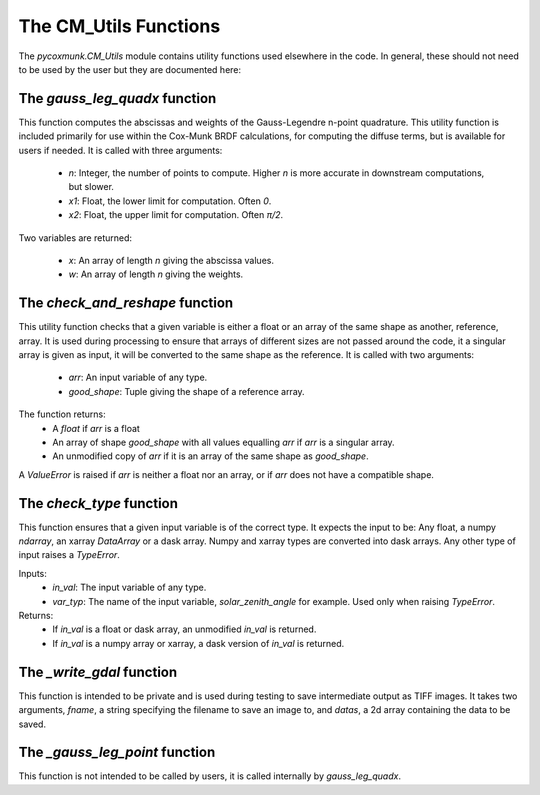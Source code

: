 .. _api_cmutils:

The CM_Utils Functions
======================

The `pycoxmunk.CM_Utils` module contains utility functions used elsewhere in the code. In general, these should not
need to be used by the user but they are documented here:


The `gauss_leg_quadx` function
------------------------------

This function computes the abscissas and weights of the Gauss-Legendre n-point quadrature. This utility function is
included primarily for use within the Cox-Munk BRDF calculations, for computing the diffuse terms, but is available for
users if needed. It is called with three arguments:

 - `n`: Integer, the number of points to compute. Higher `n` is more accurate in downstream computations, but slower.
 - `x1`: Float, the lower limit for computation. Often `0`.
 - `x2`: Float, the upper limit for computation. Often `π/2`.

Two variables are returned:

 - `x`: An array of length `n` giving the abscissa values.
 - `w`: An array of length `n` giving the weights.

The `check_and_reshape` function
--------------------------------

This utility function checks that a given variable is either a float or an array of the same shape as another,
reference, array. It is used during processing to ensure that arrays of different sizes are not passed around the code,
it a singular array is given as input, it will be converted to the same shape as the reference. It is called with two
arguments:

 - `arr`: An input variable of any type.
 - `good_shape`: Tuple giving the shape of a reference array.

The function returns:
 - A `float` if `arr` is a float
 - An array of shape `good_shape` with all values equalling `arr` if `arr` is a singular array.
 - An unmodified copy of `arr` if it is an array of the same shape as `good_shape`.

A `ValueError` is raised if `arr` is neither a float nor an array, or if `arr` does not have a compatible shape.

The `check_type` function
-------------------------

This function ensures that a given input variable is of the correct type. It expects the input to be: Any float, a numpy
`ndarray`, an xarray `DataArray` or a dask array. Numpy and xarray types are converted into dask arrays. Any other type
of input raises a `TypeError`.

Inputs:
 - `in_val`: The input variable of any type.
 - `var_typ`: The name of the input variable, `solar_zenith_angle` for example. Used only when raising `TypeError`.

Returns:
 - If `in_val` is a float or dask array, an unmodified `in_val` is returned.
 - If `in_val` is a numpy array or xarray, a dask version of `in_val` is returned.

The `_write_gdal` function
--------------------------

This function is intended to be private and is used during testing to save intermediate output as TIFF images. It takes
two arguments, `fname`, a string specifying the filename to save an image to, and `datas`, a 2d array containing the
data to be saved.

The `_gauss_leg_point` function
-------------------------------

This function is not intended to be called by users, it is called internally by `gauss_leg_quadx`.